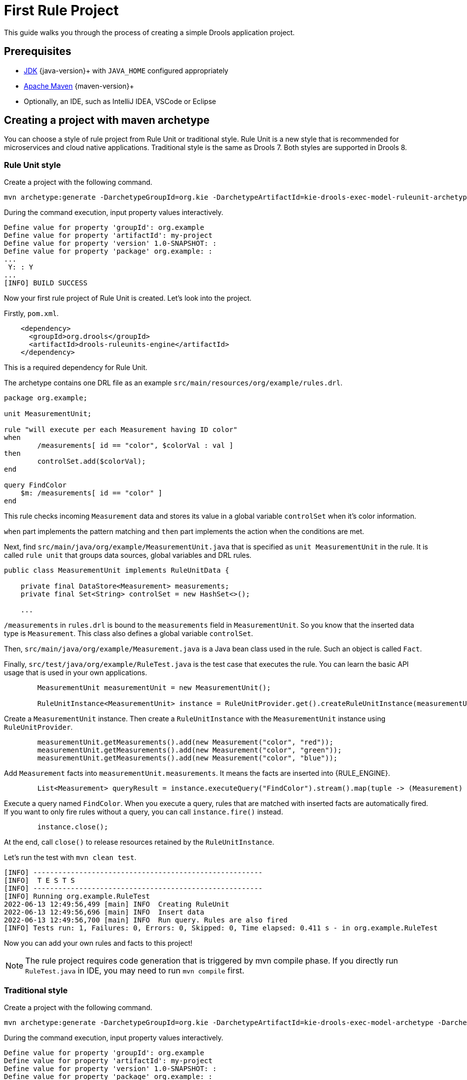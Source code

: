 [id='first-rule-project_{context}']
= First Rule Project

This guide walks you through the process of creating a simple Drools application project.

== Prerequisites

* https://adoptium.net[JDK] {java-version}+ with `JAVA_HOME` configured appropriately
* https://maven.apache.org/download.html[Apache Maven] {maven-version}+ 
* Optionally, an IDE, such as IntelliJ IDEA, VSCode or Eclipse

== Creating a project with maven archetype

You can choose a style of rule project from Rule Unit or traditional style. Rule Unit is a new style that is recommended for microservices and cloud native applications. Traditional style is the same as Drools 7. Both styles are supported in Drools 8.

=== Rule Unit style

Create a project with the following command.

[source,shell,subs=attributes+]
----
mvn archetype:generate -DarchetypeGroupId=org.kie -DarchetypeArtifactId=kie-drools-exec-model-ruleunit-archetype -DarchetypeVersion={drools-version}
----

During the command execution, input property values interactively. 
[source,subs=attributes+]
----
Define value for property 'groupId': org.example
Define value for property 'artifactId': my-project
Define value for property 'version' 1.0-SNAPSHOT: : 
Define value for property 'package' org.example: : 
...
 Y: : Y
...
[INFO] BUILD SUCCESS
----

Now your first rule project of Rule Unit is created. Let's look into the project.

Firstly, `pom.xml`.
[source,xml]
----
    <dependency>
      <groupId>org.drools</groupId>
      <artifactId>drools-ruleunits-engine</artifactId>
    </dependency>
----
This is a required dependency for Rule Unit.

The archetype contains one DRL file as an example `src/main/resources/org/example/rules.drl`.

[source]
----
package org.example;

unit MeasurementUnit;

rule "will execute per each Measurement having ID color"
when
	/measurements[ id == "color", $colorVal : val ]
then
	controlSet.add($colorVal);
end

query FindColor
    $m: /measurements[ id == "color" ]
end
----
This rule checks incoming `Measurement` data and stores its value in a global variable `controlSet` when it's color information.

`when` part implements the pattern matching and `then` part implements the action when the conditions are met.

Next, find `src/main/java/org/example/MeasurementUnit.java` that is specified as `unit MeasurementUnit` in the rule. It is called `rule unit` that groups data sources, global variables and DRL rules.

[source,java]
----
public class MeasurementUnit implements RuleUnitData {

    private final DataStore<Measurement> measurements;
    private final Set<String> controlSet = new HashSet<>();

    ...
----

`/measurements` in `rules.drl` is bound to the `measurements` field in `MeasurementUnit`. So you know that the inserted data type is `Measurement`. This class also defines a global variable `controlSet`.

Then, `src/main/java/org/example/Measurement.java` is a Java bean class used in the rule. Such an object is called `Fact`.

Finally, `src/test/java/org/example/RuleTest.java` is the test case that executes the rule. You can learn the basic API usage that is used in your own applications.

[source,java]
----
        MeasurementUnit measurementUnit = new MeasurementUnit();

        RuleUnitInstance<MeasurementUnit> instance = RuleUnitProvider.get().createRuleUnitInstance(measurementUnit);
----
Create a `MeasurementUnit` instance. Then create a `RuleUnitInstance` with the `MeasurementUnit` instance using `RuleUnitProvider`.

[source,java]
----
        measurementUnit.getMeasurements().add(new Measurement("color", "red"));
        measurementUnit.getMeasurements().add(new Measurement("color", "green"));
        measurementUnit.getMeasurements().add(new Measurement("color", "blue"));
----
Add `Measurement` facts into `measurementUnit.measurements`. It means the facts are inserted into {RULE_ENGINE}.

[source,java]
----
        List<Measurement> queryResult = instance.executeQuery("FindColor").stream().map(tuple -> (Measurement) tuple.get("$m")).collect(toList());
----
Execute a query named `FindColor`. When you execute a query, rules that are matched with inserted facts are automatically fired. If you want to only fire rules without a query, you can call `instance.fire()` instead.

[source,java]
----
        instance.close();
----
At the end, call `close()` to release resources retained by the `RuleUnitInstance`.

Let's run the test with `mvn clean test`.
----
[INFO] -------------------------------------------------------
[INFO]  T E S T S
[INFO] -------------------------------------------------------
[INFO] Running org.example.RuleTest
2022-06-13 12:49:56,499 [main] INFO  Creating RuleUnit
2022-06-13 12:49:56,696 [main] INFO  Insert data
2022-06-13 12:49:56,700 [main] INFO  Run query. Rules are also fired
[INFO] Tests run: 1, Failures: 0, Errors: 0, Skipped: 0, Time elapsed: 0.411 s - in org.example.RuleTest
----

Now you can add your own rules and facts to this project!

[NOTE]
====
The rule project requires code generation that is triggered by mvn compile phase. If you directly run `RuleTest.java` in IDE, you may need to run `mvn compile` first.
====

=== Traditional style

Create a project with the following command.

[source,shell,subs=attributes+]
----
mvn archetype:generate -DarchetypeGroupId=org.kie -DarchetypeArtifactId=kie-drools-exec-model-archetype -DarchetypeVersion={drools-version}
----


During the command execution, input property values interactively.
[source,subs=attributes+]
----
Define value for property 'groupId': org.example
Define value for property 'artifactId': my-project
Define value for property 'version' 1.0-SNAPSHOT: :
Define value for property 'package' org.example: :
...
 Y: : Y
...
[INFO] BUILD SUCCESS
----

Now your first rule project of traditional style is created. Let's look into the project.

Firstly, `pom.xml`.
[source,xml]
----
    <dependency>
      <groupId>org.drools</groupId>
      <artifactId>drools-engine</artifactId>
    </dependency>
----
This is a required dependency for traditional style.

The archetype contains one DRL file as an example `src/main/resources/org/example/rules.drl`.

[source]
----
package org.example;

global java.util.Set controlSet;

rule "will execute per each Measurement having ID color"
when
	Measurement( id == "color", $colorVal : val )
then
	controlSet.add($colorVal);
end
----
This rule checks incoming `Measurement` data and stores its value in a global variable `controlSet` when it's color information.

`when` part implements the pattern matching and `then` part implements the action when the conditions are met.

`src/main/java/org/example/Measurement.java` is a Java bean class used in the rule. Such an object is called `Fact`.

Finally, `src/test/java/org/example/RuleTest.java` is the test case that executes the rule. You can learn the basic API usage that is used in your own applications.

[source,java]
----
        KieContainer kContainer = createKieContainer();
        ...
        KieBase kieBase = kContainer.getKieBase();
        ...
        KieSession session = kieBase.newKieSession();
----
Create a `KieContainer` which collects resources. Then get a `KieBase` and creates a `KieSession`. `KieSession` is a unit of execution in {RULE_ENGINE}.

[source,java]
----
            Set<String> check = new HashSet<String>();
            session.setGlobal("controlSet", check);
----
Set `controlSet` global to `session`.


[source,java]
----
            Measurement mRed = new Measurement("color", "red");
            session.insert(mRed);
            session.fireAllRules();

            Measurement mGreen = new Measurement("color", "green");
            session.insert(mGreen);
            session.fireAllRules();

            Measurement mBlue = new Measurement("color", "blue");
            session.insert(mBlue);
            session.fireAllRules();
----
Insert `Measurement` facts into `session`. Then fire all rules.

[source,java]
----
            session.dispose();
----
At the end, call `dispose()` to release resources retained by the `KieSession`.

Let's run the test with `mvn clean test`.
----
[INFO] -------------------------------------------------------
[INFO]  T E S T S
[INFO] -------------------------------------------------------
[INFO] Running org.example.RuleTest
2023-10-03 12:27:29,182 [main] INFO  Creating kieBase
2023-10-03 12:27:29,185 [main] INFO  Start creation of KieBase: defaultKieBase
2023-10-03 12:27:29,293 [main] INFO  End creation of KieBase: defaultKieBase
2023-10-03 12:27:29,293 [main] INFO  There should be rules:
2023-10-03 12:27:29,294 [main] INFO  kp [Package name=org.example] rule will execute per each Measurement having ID color
2023-10-03 12:27:29,294 [main] INFO  Creating kieSession
2023-10-03 12:27:29,322 [main] INFO  Populating globals
2023-10-03 12:27:29,322 [main] INFO  Now running data
2023-10-03 12:27:29,348 [main] INFO  Final checks
[INFO] Tests run: 1, Failures: 0, Errors: 0, Skipped: 0, Time elapsed: 1.586 s - in org.example.RuleTest
----

Now you can add your own rules and facts to this project!
